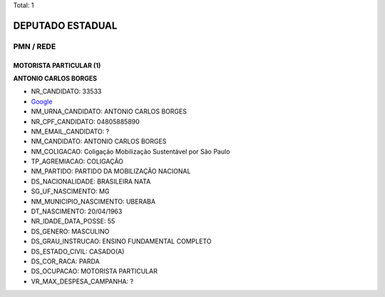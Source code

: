 Total: 1

DEPUTADO ESTADUAL
=================

PMN / REDE
----------

MOTORISTA PARTICULAR (1)
........................

**ANTONIO CARLOS BORGES**

- NR_CANDIDATO: 33533
- `Google <https://www.google.com/search?q=ANTONIO+CARLOS+BORGES>`_
- NM_URNA_CANDIDATO: ANTONIO CARLOS  BORGES
- NR_CPF_CANDIDATO: 04805885890
- NM_EMAIL_CANDIDATO: ?
- NM_CANDIDATO: ANTONIO CARLOS BORGES
- NM_COLIGACAO: Coligação Mobilização Sustentável por São Paulo
- TP_AGREMIACAO: COLIGAÇÃO
- NM_PARTIDO: PARTIDO DA MOBILIZAÇÃO NACIONAL
- DS_NACIONALIDADE: BRASILEIRA NATA
- SG_UF_NASCIMENTO: MG
- NM_MUNICIPIO_NASCIMENTO: UBERABA
- DT_NASCIMENTO: 20/04/1963
- NR_IDADE_DATA_POSSE: 55
- DS_GENERO: MASCULINO
- DS_GRAU_INSTRUCAO: ENSINO FUNDAMENTAL COMPLETO
- DS_ESTADO_CIVIL: CASADO(A)
- DS_COR_RACA: PARDA
- DS_OCUPACAO: MOTORISTA PARTICULAR
- VR_MAX_DESPESA_CAMPANHA: ?

